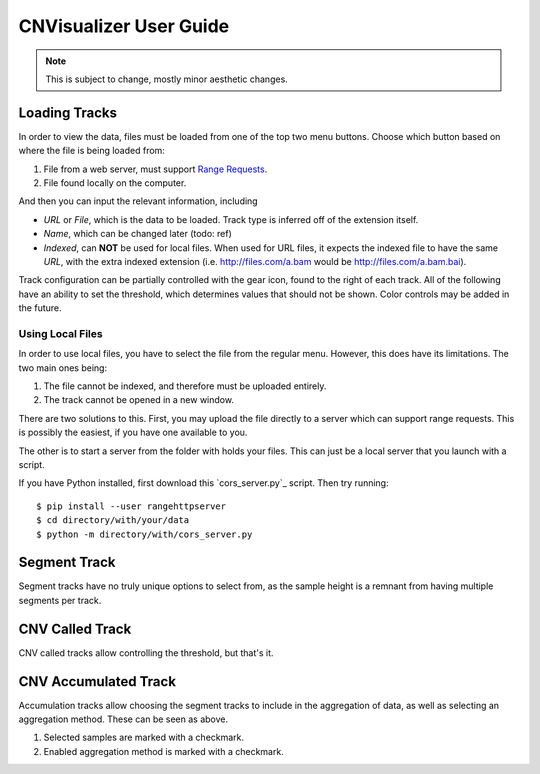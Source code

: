 CNVisualizer User Guide
=======================

.. note:: This is subject to change, mostly minor aesthetic changes.

Loading Tracks
--------------

In order to view the data, files must be loaded from one of the top two menu
buttons. Choose which button based on where the file is being loaded from:

.. image:: images/buttons.png

#. File from a web server, must support `Range Requests`_.
#. File found locally on the computer.

And then you can input the relevant information, including

.. image:: images/loadurl.png
.. image:: images/loadlocal.png

* `URL` or `File`, which is the data to be loaded. Track type is inferred off
  of the extension itself.
* `Name`, which can be changed later (todo: ref)
* `Indexed`, can **NOT** be used for local files. When used for URL files,
  it expects the indexed file to have the same `URL`, with the extra indexed
  extension (i.e. http://files.com/a.bam would be http://files.com/a.bam.bai).

Track configuration can be partially controlled with the gear icon, found to
the right of each track. All of the following have an ability to set the
threshold, which determines values that should not be shown. Color controls may
be added in the future.

Using Local Files
^^^^^^^^^^^^^^^^^

In order to use local files, you have to select the file from the regular menu.
However, this does have its limitations. The two main ones being:

#. The file cannot be indexed, and therefore must be uploaded entirely.
#. The track cannot be opened in a new window.

There are two solutions to this. First, you may upload the file directly to a
server which can support range requests. This is possibly the easiest, if you
have one available to you.

The other is to start a server from the folder with holds your files. This can
just be a local server that you launch with a script.

If you have Python installed, first download this `cors_server.py`_ script.
Then try running::

   $ pip install --user rangehttpserver
   $ cd directory/with/your/data
   $ python -m directory/with/cors_server.py

Segment Track
-------------

.. image:: images/segcontrol.png

Segment tracks have no truly unique options to select from, as the sample
height is a remnant from having multiple segments per track.

CNV Called Track
----------------

.. image:: images/calledcontrol.png

CNV called tracks allow controlling the threshold, but that's it.

CNV Accumulated Track
---------------------

.. image:: images/accumcontrol.png

Accumulation tracks allow choosing the segment tracks to include in the
aggregation of data, as well as selecting an aggregation method. These can
be seen as above.

#. Selected samples are marked with a checkmark.
#. Enabled aggregation method is marked with a checkmark.

.. _Range Requests: https://developer.mozilla.org/en-US/docs/Web/HTTP/Range_requests

